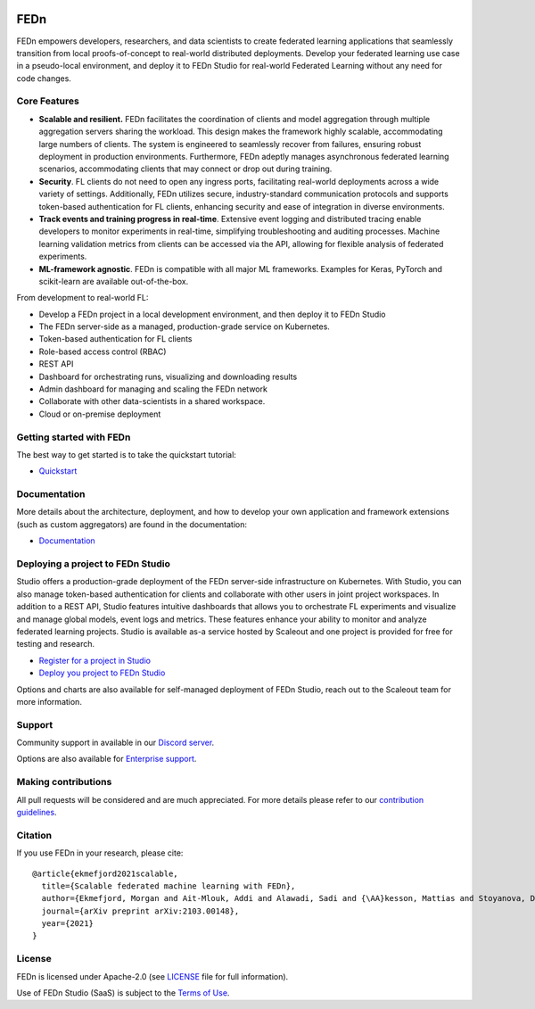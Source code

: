 
.. image:: https://github.com/scaleoutsystems/fedn/actions/workflows/integration-tests.yaml/badge.svg
   :target: https://github.com/scaleoutsystems/fedn/actions/workflows/integration-tests.yaml

.. image:: https://badgen.net/badge/icon/discord?icon=discord&label
   :target: https://discord.gg/KMg4VwszAd

.. image:: https://readthedocs.org/projects/fedn/badge/?version=latest&style=flat
   :target: https://fedn.readthedocs.io

FEDn
--------

FEDn empowers developers, researchers, and data scientists to create federated learning applications that seamlessly transition from local proofs-of-concept to real-world distributed deployments. Develop your federated learning use case in a pseudo-local environment, and deploy it to FEDn Studio for real-world Federated Learning without any need for code changes.

Core Features
=============

-  **Scalable and resilient.** FEDn facilitates the coordination of clients and model aggregation through multiple aggregation servers sharing the workload. This design makes the framework highly scalable, accommodating large numbers of clients. The system is engineered to seamlessly recover from failures, ensuring robust deployment in production environments. Furthermore, FEDn adeptly manages asynchronous federated learning scenarios, accommodating clients that may connect or drop out during training.

-  **Security**. FL clients do not need to open any ingress ports, facilitating real-world deployments across a wide variety of settings. Additionally, FEDn utilizes secure, industry-standard communication protocols and supports token-based authentication for FL clients, enhancing security and ease of integration in diverse environments.   

-  **Track events and training progress in real-time**. Extensive event logging and distributed tracing enable developers to monitor experiments in real-time, simplifying troubleshooting and auditing processes. Machine learning validation metrics from clients can be accessed via the API, allowing for flexible analysis of federated experiments. 

-  **ML-framework agnostic**. FEDn is compatible with all major ML frameworks. Examples for Keras, PyTorch and scikit-learn are
   available out-of-the-box.

From development to real-world FL: 

-  Develop a FEDn project in a local development environment, and then deploy it to FEDn Studio
-  The FEDn server-side as a managed, production-grade service on Kubernetes. 
-  Token-based authentication for FL clients  
-  Role-based access control (RBAC)
-  REST API 
-  Dashboard for orchestrating runs, visualizing and downloading results
-  Admin dashboard for managing and scaling the FEDn network 
-  Collaborate with other data-scientists in a shared workspace. 
-  Cloud or on-premise deployment 


Getting started with FEDn
===============

The best way to get started is to take the quickstart tutorial: 

- `Quickstart <https://fedn.readthedocs.io/en/latest/quickstart.html>`__

Documentation
=============

More details about the architecture, deployment, and how to develop your own application and framework extensions (such as custom aggregators) are found in the documentation:

-  `Documentation <https://fedn.readthedocs.io>`__


Deploying a project to FEDn Studio
===============

Studio offers a production-grade deployment of the FEDn server-side infrastructure on Kubernetes. With Studio, you can also manage token-based authentication for clients and collaborate with other users in joint project workspaces. In addition to a REST API, Studio features intuitive dashboards that allows you to orchestrate FL experiments and visualize and manage global models, event logs and metrics. These features enhance your ability to monitor and analyze federated learning projects. Studio is available as-a service hosted by Scaleout and one project is provided for free for testing and research. 

- `Register for a project in Studio <https://studio.scaleoutsystems.com/signup/>`__
- `Deploy you project to FEDn Studio <https://guide.scaleoutsystems.com/#/docs>`__  

Options and charts are also available for self-managed deployment of FEDn Studio, reach out to the Scaleout team for more information. 


Support
=================

Community support in available in our `Discord
server <https://discord.gg/KMg4VwszAd>`__.

Options are also available for `Enterprise support <https://www.scaleoutsystems.com/start#pricing>`__.

Making contributions
====================

All pull requests will be considered and are much appreciated. For
more details please refer to our `contribution
guidelines <https://github.com/scaleoutsystems/fedn/blob/develop/CONTRIBUTING.md>`__.

Citation
========

If you use FEDn in your research, please cite:

::

   @article{ekmefjord2021scalable,
     title={Scalable federated machine learning with FEDn},
     author={Ekmefjord, Morgan and Ait-Mlouk, Addi and Alawadi, Sadi and {\AA}kesson, Mattias and Stoyanova, Desislava and Spjuth, Ola and Toor, Salman and Hellander, Andreas},
     journal={arXiv preprint arXiv:2103.00148},
     year={2021}
   }


License
=======

FEDn is licensed under Apache-2.0 (see `LICENSE <LICENSE>`__ file for
full information).

Use of FEDn Studio (SaaS) is subject to the `Terms of Use <https://www.scaleoutsystems.com/terms>`__.
